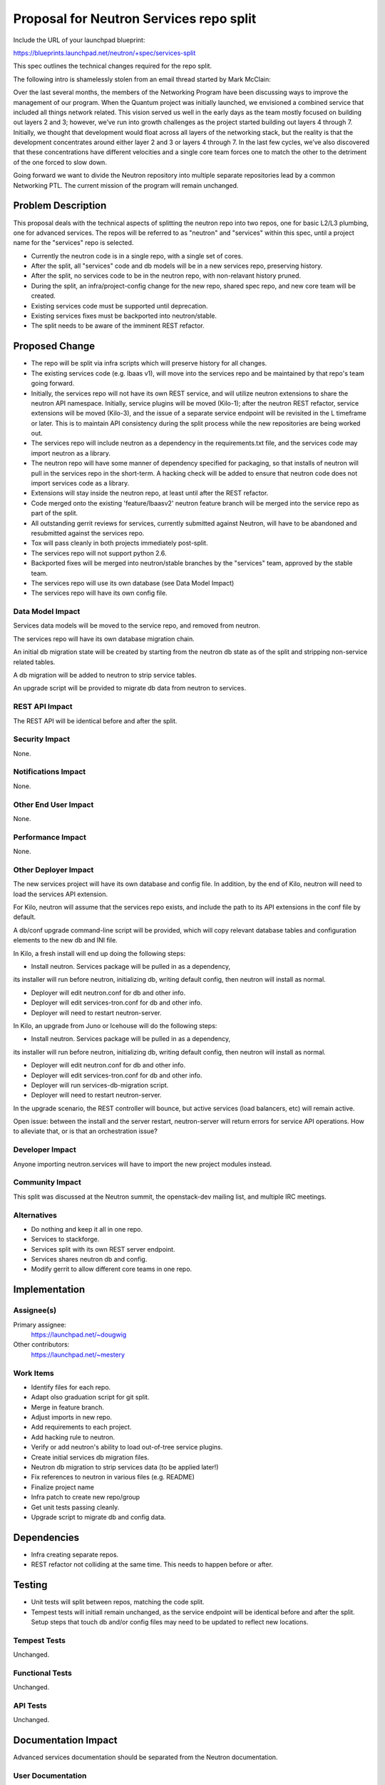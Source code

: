 ..
 This work is licensed under a Creative Commons Attribution 3.0 Unported
 License.

 http://creativecommons.org/licenses/by/3.0/legalcode

========================================
Proposal for Neutron Services repo split
========================================

Include the URL of your launchpad blueprint:

https://blueprints.launchpad.net/neutron/+spec/services-split

This spec outlines the technical changes required for the repo split.

The following intro is shamelessly stolen from an email thread started by
Mark McClain:

Over the last several months, the members of the Networking Program have been
discussing ways to improve the management of our program.  When the Quantum
project was initially launched, we envisioned a combined service that included
all things network related.  This vision served us well in the early days as
the team mostly focused on building out layers 2 and 3; however, we’ve run into
growth challenges as the project started building out layers 4 through 7.
Initially, we thought that development would float across all layers of the
networking stack, but the reality is that the development concentrates around
either layer 2 and 3 or layers 4 through 7.  In the last few cycles, we’ve also 
discovered that these concentrations have different velocities and a single
core team forces one to match the other to the detriment of the one forced to
slow down.

Going forward we want to divide the Neutron repository into multiple separate
repositories lead by a common Networking PTL.  The current mission of the
program will remain unchanged.


Problem Description
===================

This proposal deals with the technical aspects of splitting the neutron repo
into two repos, one for basic L2/L3 plumbing, one for advanced services.  The
repos will be referred to as "neutron" and "services" within this spec, until
a project name for the "services" repo is selected.

* Currently the neutron code is in a single repo, with a single set of cores.

* After the split, all "services" code and db models will be in a new
  services repo, preserving history.

* After the split, no services code to be in the neutron repo, with
  non-relavant history pruned.

* During the split, an infra/project-config change for the new repo, shared
  spec repo, and new core team will be created.

* Existing services code must be supported until deprecation.

* Existing services fixes must be backported into neutron/stable.

* The split needs to be aware of the imminent REST refactor.


Proposed Change
===============

* The repo will be split via infra scripts which will preserve history for all
  changes.

* The existing services code (e.g. lbaas v1), will move into the services repo
  and be maintained by that repo's team going forward.

* Initially, the services repo will not have its own REST service, and will
  utilize neutron extensions to share the neutron API namespace.  Initially,
  service plugins will be moved (Kilo-1); after the neutron REST refactor,
  service extensions will be moved (Kilo-3), and the issue of a separate
  service endpoint will be revisited in the L timeframe or later.  This is to
  maintain API consistency during the split process while the new repositories
  are being worked out.

* The services repo will include neutron as a dependency in the
  requirements.txt file, and the services code may import neutron as a library.

* The neutron repo will have some manner of dependency specified for packaging,
  so that installs of neutron will pull in the services repo in the short-term.
  A hacking check will be added to ensure that neutron code does not import
  services code as a library.

* Extensions will stay inside the neutron repo, at least until after the REST
  refactor.

* Code merged onto the existing 'feature/lbaasv2' neutron feature branch will
  be merged into the service repo as part of the split.

* All outstanding gerrit reviews for services, currently submitted against 
  Neutron, will have to be abandoned and resubmitted against the services repo.

* Tox will pass cleanly in both projects immediately post-split.

* The services repo will not support python 2.6.

* Backported fixes will be merged into neutron/stable branches by the
  "services" team, approved by the stable team.

* The services repo will use its own database (see Data Model Impact)

* The services repo will have its own config file.

Data Model Impact
-----------------

Services data models will be moved to the service repo, and removed from
neutron.

The services repo will have its own database migration chain.

An initial db migration state will be created by starting from the neutron
db state as of the split and stripping non-service related tables.

A db migration will be added to neutron to strip service tables.

An upgrade script will be provided to migrate db data from neutron to services.


REST API Impact
---------------

The REST API will be identical before and after the split.

Security Impact
---------------

None.

Notifications Impact
--------------------

None.

Other End User Impact
---------------------

None.

Performance Impact
------------------

None.

Other Deployer Impact
---------------------

The new services project will have its own database and config file.  In
addition, by the end of Kilo, neutron will need to load the services API
extension.

For Kilo, neutron will assume that the services repo exists, and include the
path to its API extensions in the conf file by default.

A db/conf upgrade command-line script will be provided, which will copy
relevant database tables and configuration elements to the new db and INI file.

In Kilo, a fresh install will end up doing the following steps:

* Install neutron.  Services package will be pulled in as a dependency,
its installer will run before neutron, initializing db, writing default config,
then neutron will install as normal.

* Deployer will edit neutron.conf for db and other info.

* Deployer will edit services-tron.conf for db and other info.

* Deployer will need to restart neutron-server.

In Kilo, an upgrade from Juno or Icehouse will do the following steps:

* Install neutron.  Services package will be pulled in as a dependency,
its installer will run before neutron, initializing db, writing default config,
then neutron will install as normal.

* Deployer will edit neutron.conf for db and other info.

* Deployer will edit services-tron.conf for db and other info.

* Deployer will run services-db-migration script.

* Deployer will need to restart neutron-server.

In the upgrade scenario, the REST controller will bounce, but active services
(load balancers, etc) will remain active.

Open issue: between the install and the server restart, neutron-server will
return errors for service API operations.  How to alleviate that, or is that
an orchestration issue?


Developer Impact
----------------

Anyone importing neutron.services will have to import the new project modules
instead.

Community Impact
----------------

This split was discussed at the Neutron summit, the openstack-dev mailing
list, and multiple IRC meetings.

Alternatives
------------

* Do nothing and keep it all in one repo.

* Services to stackforge.

* Services split with its own REST server endpoint.

* Services shares neutron db and config.

* Modify gerrit to allow different core teams in one repo.


Implementation
==============

Assignee(s)
-----------

Primary assignee:
  https://launchpad.net/~dougwig

Other contributors:
  https://launchpad.net/~mestery

Work Items
----------

* Identify files for each repo.

* Adapt olso graduation script for git split.

* Merge in feature branch.

* Adjust imports in new repo.

* Add requirements to each project.

* Add hacking rule to neutron.

* Verify or add neutron's ability to load out-of-tree service plugins.

* Create initial services db migration files.

* Neutron db migration to strip services data (to be applied later!)

* Fix references to neutron in various files (e.g. README)

* Finalize project name

* Infra patch to create new repo/group

* Get unit tests passing cleanly.

* Upgrade script to migrate db and config data.


Dependencies
============

* Infra creating separate repos.

* REST refactor not colliding at the same time.  This needs to happen before
  or after.


Testing
=======

* Unit tests will split between repos, matching the code split.

* Tempest tests will initiall remain unchanged, as the service endpoint will
  be identical before and after the split.  Setup steps that touch db and/or
  config files may need to be updated to reflect new locations.

Tempest Tests
-------------

Unchanged.

Functional Tests
----------------

Unchanged.

API Tests
---------

Unchanged.


Documentation Impact
====================

Advanced services documentation should be separated from the Neutron
documentation.

User Documentation
------------------

Documentation referencing neutron.conf and the neutron db will need to be
modified to reflect the new config file and database.

Developer Documentation
-----------------------

Documentation referencing neutron.conf and the neutron db will need to be
modified to reflect the new config file and database.


Q & A
=====

* Split or shared CLI/client? (Answer: Shared until REST service endpoint
  split.)

* Do we take this opportunity to re-org directories?


References
==========

* https://etherpad.openstack.org/p/neutron-services

* http://lists.openstack.org/pipermail/openstack-dev/2014-November/050961.html

